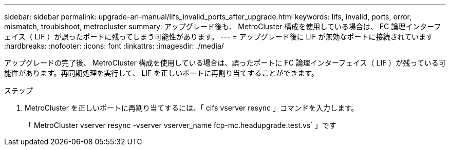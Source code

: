 ---
sidebar: sidebar 
permalink: upgrade-arl-manual/lifs_invalid_ports_after_upgrade.html 
keywords: lifs, invalid, ports, error, mismatch, troublshoot, metrocluster 
summary: アップグレード後も、 MetroCluster 構成を使用している場合は、 FC 論理インターフェイス（ LIF ）が誤ったポートに残ってしまう可能性があります。 
---
= アップグレード後に LIF が無効なポートに接続されています
:hardbreaks:
:nofooter: 
:icons: font
:linkattrs: 
:imagesdir: ./media/


[role="lead"]
アップグレードの完了後、 MetroCluster 構成を使用している場合は、誤ったポートに FC 論理インターフェイス（ LIF ）が残っている可能性があります。再同期処理を実行して、 LIF を正しいポートに再割り当てすることができます。

.ステップ
. MetroCluster を正しいポートに再割り当てするには、「 cifs vserver resync 」コマンドを入力します。
+
「 MetroCluster vserver resync -vserver vserver_name fcp-mc.headupgrade.test.vs` 」です


